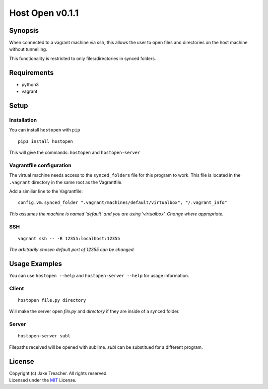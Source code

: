 Host Open v0.1.1
================

Synopsis
--------

When connected to a vagrant machine via ssh, this allows the user to open files and directories on the host machine without tunnelling.

This functionality is restricted to only files/directories in synced folders.

Requirements
------------
- python3
- vagrant

Setup
-----

Installation
~~~~~~~~~~~~
You can install ``hostopen`` with ``pip``

::
    
    pip3 install hostopen


This will give the commands: ``hostopen`` and ``hostopen-server``  

Vagrantfile configuration
~~~~~~~~~~~~~~~~~~~~~~~~~
The virtual machine needs access to the ``synced_folders`` file for this program to work. This file is located in the ``.vagrant`` directory in the same root as the Vagrantfile.  

Add a similiar line to the Vagrantfile:  
::

    config.vm.synced_folder ".vagrant/machines/default/virtualbox", "/.vagrant_info"

*This assumes the machine is named 'default' and you are using 'virtualbox'. Change where appropriate.*

SSH
~~~
::

    vagrant ssh -- -R 12355:localhost:12355

*The arbitrarily chosen default port of 12355 can be changed.*


Usage Examples
--------------
You can use ``hostopen --help`` and ``hostopen-server --help`` for usage information.

Client
~~~~~~
::

    hostopen file.py directory

Will make the server open `file.py` and `directory` if they are inside of a synced folder.

Server
~~~~~~
::

    hostopen-server subl

Filepaths received will be opened with sublime. `subl` can be substitued for a different program.


License
-------
| Copyright (c) Jake Treacher. All rights reserved.  
| Licensed under the `MIT`_ License.

.. _MIT: https://github.com/jaketreacher/hostopen/blob/master/LICENSE.txt